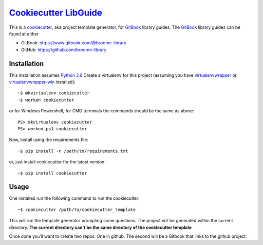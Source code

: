 ###################################################################################
`Cookiecutter LibGuide <https://github.com/broome-library/cookiecutter-libguide>`_
###################################################################################

This is a `cookiecutter <https://github.com/audreyr/cookiecutter#cookiecutter>`_, aka project template generator, for `GitBook <https://www.gitbook.com/>`_ library guides. The `GitBook <https://www.gitbook.com/>`_ library guides can be found at either

* GitBook:  https://www.gitbook.com/@broome-library
* GitHub:   https://github.com/broome-library

Installation
============
This installation assumes `Python 3.6 <https://www.python.org/downloads/release/python-360/>`_
Create a virtualenv for this project (assuming you have `virtualenvwrapper <http://virtualenvwrapper.readthedocs.io/en/latest/index.html>`_ or `virtualenvwrapper-win <https://pypi.python.org/pypi/virtualenvwrapper-win>`_ installed)::

    ~$ mkvirtualenv cookiecutter
    ~$ workon cookiecutter
   
or for Windows Powershell, for CMD terminals the commands should be the same as above::
    
    PS> mkvirtualenv cookiecutter
    PS> workon.ps1 cookiecutter

Now, install using the requirements file::

    ~$ pip install -r /path/to/requirements.txt

or, just install cookiecutter for the latest version::

    ~$ pip install cookiecutter


Usage
=====
One installed run the following command to run the cookiecutter::

    ~$ cookiecutter /path/to/cookiecutter_template

This will run the template generator prompting some questions.  The project will be generated within the current directory. **The current directory can't be the same directory of the cookiecutter template**

Once done you'll want to create two repos.  One in github. The second will be a Gitbook that links to the github project.   
